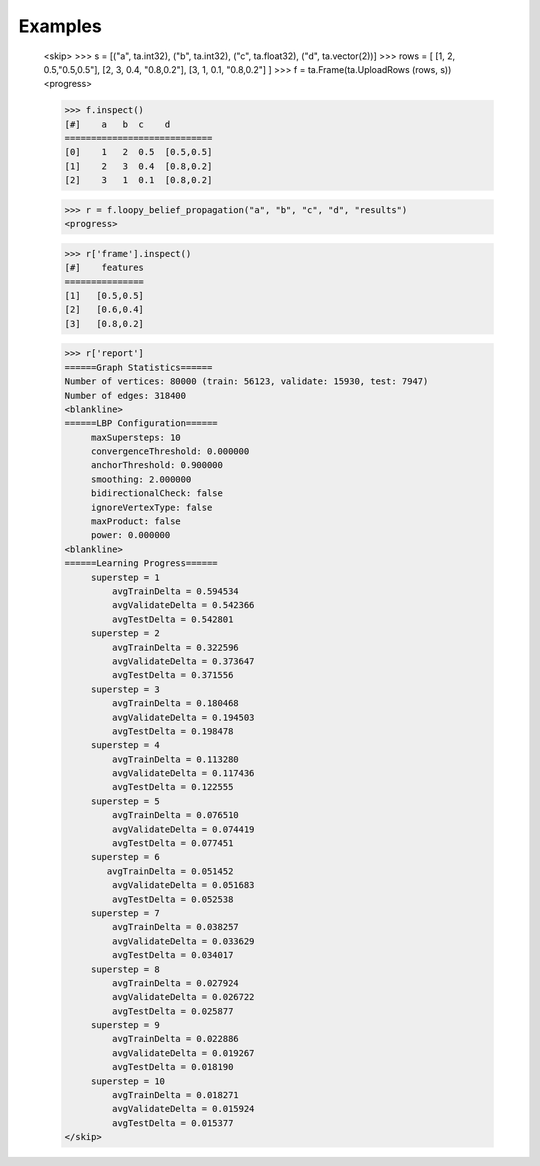 Examples
--------
    <skip>
    >>> s = [("a", ta.int32), ("b", ta.int32), ("c", ta.float32), ("d", ta.vector(2))]
    >>> rows = [ [1, 2, 0.5,"0.5,0.5"], [2, 3, 0.4, "0.8,0.2"], [3, 1, 0.1, "0.8,0.2"] ]
    >>> f = ta.Frame(ta.UploadRows (rows, s))
    <progress>

    >>> f.inspect()
    [#]    a   b  c    d
    ============================
    [0]    1   2  0.5  [0.5,0.5]
    [1]    2   3  0.4  [0.8,0.2]
    [2]    3   1  0.1  [0.8,0.2]

    >>> r = f.loopy_belief_propagation("a", "b", "c", "d", "results")
    <progress>

    >>> r['frame'].inspect()
    [#]    features
    ===============
    [1]   [0.5,0.5]
    [2]   [0.6,0.4]
    [3]   [0.8,0.2]

    >>> r['report']
    ======Graph Statistics======
    Number of vertices: 80000 (train: 56123, validate: 15930, test: 7947)
    Number of edges: 318400
    <blankline>
    ======LBP Configuration======
         maxSupersteps: 10
         convergenceThreshold: 0.000000
         anchorThreshold: 0.900000
         smoothing: 2.000000
         bidirectionalCheck: false
         ignoreVertexType: false
         maxProduct: false
         power: 0.000000
    <blankline>
    ======Learning Progress======
         superstep = 1
             avgTrainDelta = 0.594534
             avgValidateDelta = 0.542366
             avgTestDelta = 0.542801
         superstep = 2
             avgTrainDelta = 0.322596
             avgValidateDelta = 0.373647
             avgTestDelta = 0.371556
         superstep = 3
             avgTrainDelta = 0.180468
             avgValidateDelta = 0.194503
             avgTestDelta = 0.198478
         superstep = 4
             avgTrainDelta = 0.113280
             avgValidateDelta = 0.117436
             avgTestDelta = 0.122555
         superstep = 5
             avgTrainDelta = 0.076510
             avgValidateDelta = 0.074419
             avgTestDelta = 0.077451
         superstep = 6
            avgTrainDelta = 0.051452
             avgValidateDelta = 0.051683
             avgTestDelta = 0.052538
         superstep = 7
             avgTrainDelta = 0.038257
             avgValidateDelta = 0.033629
             avgTestDelta = 0.034017
         superstep = 8
             avgTrainDelta = 0.027924
             avgValidateDelta = 0.026722
             avgTestDelta = 0.025877
         superstep = 9
             avgTrainDelta = 0.022886
             avgValidateDelta = 0.019267
             avgTestDelta = 0.018190
         superstep = 10
             avgTrainDelta = 0.018271
             avgValidateDelta = 0.015924
             avgTestDelta = 0.015377
    </skip>